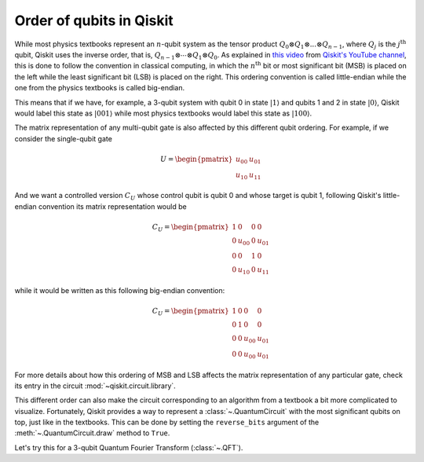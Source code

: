 #########################
Order of qubits in Qiskit
#########################

While most physics textbooks represent an :math:`n`-qubit system as the tensor product :math:`Q_0\otimes Q_1 \otimes ... \otimes Q_{n-1}`, where :math:`Q_j` is the :math:`j^{\mathrm{th}}` qubit, Qiskit uses the inverse order, that is, :math:`Q_{n-1}\otimes \dotsb \otimes Q_1 \otimes Q_{0}`. As explained in `this video <https://www.youtube.com/watch?v=EiqHj3_Avps>`_ from `Qiskit's YouTube channel <https://www.youtube.com/@qiskit>`_, this is done to follow the convention in classical computing, in which the :math:`n^{\mathrm{th}}` bit or most significant bit (MSB) is placed on the left while the least significant bit (LSB) is placed on the right. This ordering convention is called little-endian while the one from the physics textbooks is called big-endian.

This means that if we have, for example, a 3-qubit system with qubit 0 in state :math:`|1\rangle` and qubits 1 and 2 in state :math:`|0\rangle`, Qiskit would label this state as :math:`|001\rangle` while most physics textbooks would label this state as :math:`|100\rangle`. 

The matrix representation of any multi-qubit gate is also affected by this different qubit ordering. For example, if we consider the single-qubit gate

.. math::

    U = \begin{pmatrix} u_{00} & u_{01} \\ u_{10} & u_{11} \end{pmatrix}

And we want a controlled version :math:`C_U` whose control qubit is qubit 0 and whose target is qubit 1, following Qiskit's little-endian convention its matrix representation would be

.. math::

    C_U = \begin{pmatrix} 1 & 0 & 0 & 0 \\0 & u_{00} & 0 & u_{01} \\ 0 & 0 & 1 & 0 \\ 0 & u_{10} & 0& u_{11} \end{pmatrix}

while it would be written as this following big-endian convention:

.. math::

    C_U = \begin{pmatrix} 1 & 0 & 0 & 0 \\0 & 1 & 0 & 0 \\ 0 & 0 & u_{00} & u_{01} \\ 0 & 0 & u_{00} & u_{01} \end{pmatrix}


For more details about how this ordering of MSB and LSB affects the matrix representation of any particular gate, check its entry in the circuit :mod:`~qiskit.circuit.library`.

This different order can also make the circuit corresponding to an algorithm from a textbook a bit more complicated to visualize. Fortunately, Qiskit provides a way to represent a :class:`~.QuantumCircuit` with the most significant qubits on top, just like in the textbooks. This can be done by setting the ``reverse_bits`` argument of the :meth:`~.QuantumCircuit.draw` method to ``True``.

Let's try this for a 3-qubit Quantum Fourier Transform (:class:`~.QFT`).

.. plot::
    :include-source:
    :context:

    from qiskit.circuit.library import QFT

    qft = QFT(3)
    qft.decompose().draw('mpl')

.. plot::
    :include-source:
    :context: close-figs

    qft.decompose().draw('mpl', reverse_bits=True)